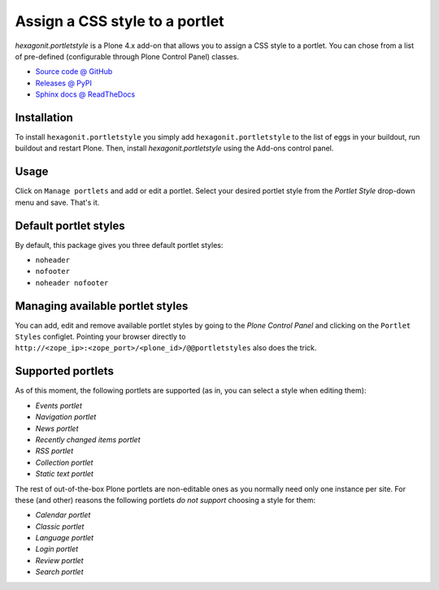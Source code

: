 ===============================
Assign a CSS style to a portlet
===============================

`hexagonit.portletstyle` is a Plone 4.x add-on that allows you to assign a CSS
style to a portlet. You can chose from a list of pre-defined (configurable
through Plone Control Panel) classes.

* `Source code @ GitHub <http://github.com/hexagonit/hexagonit.portletstyle>`_
* `Releases @ PyPI <http://pypi.python.org/pypi/hexagonit.portletstyle>`_
* `Sphinx docs @ ReadTheDocs <http://readthedocs.org/docs/hexagonitportletstyle>`_


Installation
============

To install ``hexagonit.portletstyle`` you simply add
``hexagonit.portletstyle`` to the list of eggs in your buildout, run
buildout and restart Plone. Then, install `hexagonit.portletstyle` using the
Add-ons control panel.


Usage
=====

Click on ``Manage portlets`` and add or edit a portlet. Select your desired
portlet style from the `Portlet Style` drop-down menu and save. That's it.


Default portlet styles
======================

By default, this package gives you three default portlet styles:

* ``noheader``
* ``nofooter``
* ``noheader nofooter``


Managing available portlet styles
=================================

You can add, edit and remove available portlet styles by going to the `Plone
Control Panel` and clicking on the ``Portlet Styles`` configlet. Pointing your
browser directly to ``http://<zope_ip>:<zope_port>/<plone_id>/@@portletstyles``
also does the trick.


Supported portlets
==================

As of this moment, the following portlets are supported (as in, you can select
a style when editing them):

* `Events portlet`
* `Navigation portlet`
* `News portlet`
* `Recently changed items portlet`
* `RSS portlet`
* `Collection portlet`
* `Static text portlet`

The rest of out-of-the-box Plone portlets are non-editable ones as you normally
need only one instance per site. For these (and other) reasons the following
portlets *do not support* choosing a style for them:

* `Calendar portlet`
* `Classic portlet`
* `Language portlet`
* `Login portlet`
* `Review portlet`
* `Search portlet`

